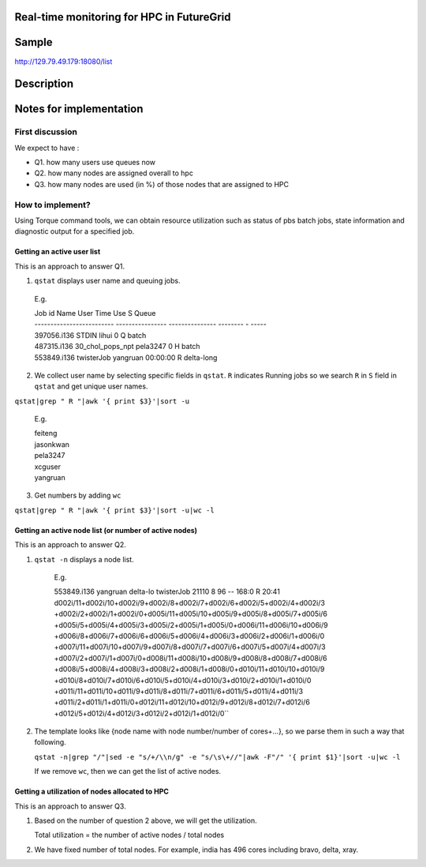 Real-time monitoring for HPC in FutureGrid
------------------------------------------

Sample
------------
http://129.79.49.179:18080/list

Description
-----------

Notes for implementation
------------------------

First discussion
^^^^^^^^^^^^^^^^

We expect to have :

- Q1. how many users use queues now
- Q2. how many nodes are assigned overall to hpc
- Q3. how many nodes are used (in %) of those nodes that are assigned to HPC

How to implement?
^^^^^^^^^^^^^^^^^

Using Torque command tools, we can obtain resource utilization such as status of pbs batch jobs, state information and diagnostic output for a specified job.

Getting an active user list
"""""""""""""""""""""""""""
This is an approach to answer Q1.

1. ``qstat`` displays user name and queuing jobs.

  E.g.

  .. line-block::
  
      Job id                    Name             User            Time Use S Queue
      ------------------------- ---------------- --------------- -------- - -----
      397056.i136                STDIN            lihui                  0 Q batch          
      487315.i136                30_chol_pops_npt pela3247               0 H batch          
      553849.i136                twisterJob       yangruan        00:00:00 R delta-long

2. We collect user name by selecting specific fields in ``qstat``. 
   ``R`` indicates Running jobs so we search ``R`` in ``S`` field in ``qstat`` and get unique user names.
   
``qstat|grep " R "|awk '{ print $3}'|sort -u``
        
        E.g.

        .. line-block::

          feiteng
          jasonkwan
          pela3247
          xcguser
          yangruan

3. Get numbers by adding ``wc``

``qstat|grep " R "|awk '{ print $3}'|sort -u|wc -l``


Getting an active node list (or number of active nodes)
"""""""""""""""""""""""""""""""""""""""""""""""""""""""
This is an approach to answer Q2.

1. ``qstat -n`` displays a node list.

     E.g.
  
     .. line-block::
  
     553849.i136          yangruan delta-lo twisterJob        21110     8  96    --  168:0 R 20:41
     d002i/11+d002i/10+d002i/9+d002i/8+d002i/7+d002i/6+d002i/5+d002i/4+d002i/3
     +d002i/2+d002i/1+d002i/0+d005i/11+d005i/10+d005i/9+d005i/8+d005i/7+d005i/6
     +d005i/5+d005i/4+d005i/3+d005i/2+d005i/1+d005i/0+d006i/11+d006i/10+d006i/9
     +d006i/8+d006i/7+d006i/6+d006i/5+d006i/4+d006i/3+d006i/2+d006i/1+d006i/0
     +d007i/11+d007i/10+d007i/9+d007i/8+d007i/7+d007i/6+d007i/5+d007i/4+d007i/3
     +d007i/2+d007i/1+d007i/0+d008i/11+d008i/10+d008i/9+d008i/8+d008i/7+d008i/6
     +d008i/5+d008i/4+d008i/3+d008i/2+d008i/1+d008i/0+d010i/11+d010i/10+d010i/9
     +d010i/8+d010i/7+d010i/6+d010i/5+d010i/4+d010i/3+d010i/2+d010i/1+d010i/0
     +d011i/11+d011i/10+d011i/9+d011i/8+d011i/7+d011i/6+d011i/5+d011i/4+d011i/3
     +d011i/2+d011i/1+d011i/0+d012i/11+d012i/10+d012i/9+d012i/8+d012i/7+d012i/6
     +d012i/5+d012i/4+d012i/3+d012i/2+d012i/1+d012i/0``

2. The template looks like {node name with node number/number of cores+...}, so we parse them in such a way that following. 
   
   ``qstat -n|grep "/"|sed -e "s/+/\\n/g" -e "s/\s\+//"|awk -F"/" '{ print $1}'|sort -u|wc -l``

   If we remove ``wc``, then we can get the list of active nodes.

Getting a utilization of nodes allocated to HPC
"""""""""""""""""""""""""""""""""""""""""""""""
This is an approach to answer Q3.

1. Based on the number of question 2 above, we will get the utilization.

   Total utilization = the number of active nodes / total nodes

2. We have fixed number of total nodes. For example, india has 496 cores including bravo, delta, xray.

